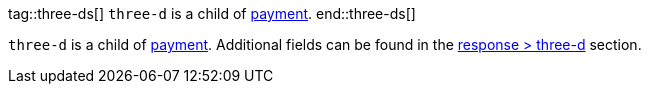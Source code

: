 // This include file requires the shortcut {listname} in the link, as this include file is used in different environments.
// The shortcut guarantees that the target of the link remains in the current environment.

tag::three-ds[]
``three-d`` is a child of <<CC_Fields_{listname}_request_payment, payment>>.
end::three-ds[]

``three-d`` is a child of <<CC_Fields_{listname}_request_payment, payment>>. Additional fields can be found in the <<CC_Fields_{listname}_response_threed, response > three-d>> section.